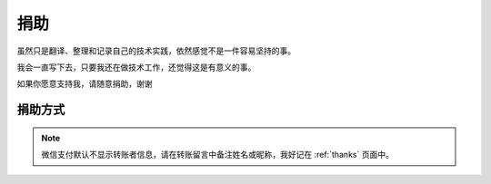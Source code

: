 .. _donate:

=============
捐助
=============

虽然只是翻译、整理和记录自己的技术实践，依然感觉不是一件容易坚持的事。

我会一直写下去，只要我还在做技术工作，还觉得这是有意义的事。

如果你愿意支持我，请随意捐助，谢谢

捐助方式
=========

.. figure:: _static/donate_alipay.jpg
   :scale: 60

.. note::

   微信支付默认不显示转账者信息，请在转账留言中备注姓名或昵称，我好记在 :ref:`thanks` 页面中。

.. figure:: _static/donate_wx.jpg
   :scale: 30
